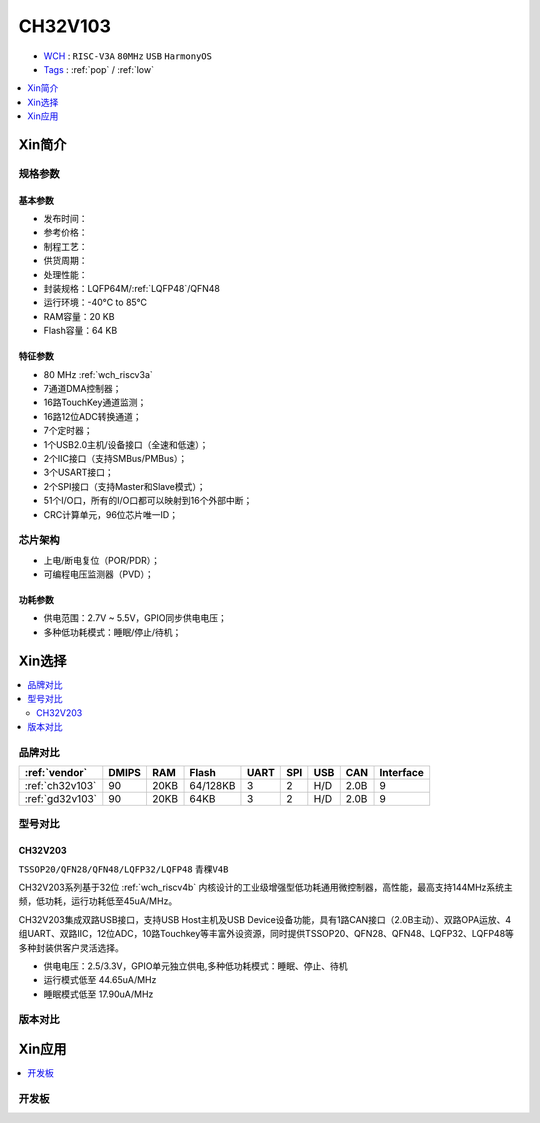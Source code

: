 
.. _ch32v103:

CH32V103
============

* `WCH <http://www.wch.cn/products/CH32V103>`_ : ``RISC-V3A`` ``80MHz`` ``USB`` ``HarmonyOS``
* `Tags <https://github.com/SoCXin/CH32V103>`_ : :ref:`pop` / :ref:`low`

.. contents::
    :local:
    :depth: 1

Xin简介
-----------

.. image:: ./images/CH32V103.png
    :target: http://www.wch.cn/products/CH32V103.html


规格参数
~~~~~~~~~~~

基本参数
^^^^^^^^^^^

* 发布时间：
* 参考价格：
* 制程工艺：
* 供货周期：
* 处理性能：
* 封装规格：LQFP64M/:ref:`LQFP48`/QFN48
* 运行环境：-40°C to 85°C
* RAM容量：20 KB
* Flash容量：64 KB

特征参数
^^^^^^^^^^^

* 80 MHz :ref:`wch_riscv3a`
* 7通道DMA控制器；
* 16路TouchKey通道监测；
* 16路12位ADC转换通道；
* 7个定时器；
* 1个USB2.0主机/设备接口（全速和低速）；
* 2个IIC接口（支持SMBus/PMBus）；
* 3个USART接口；
* 2个SPI接口（支持Master和Slave模式）；
* 51个I/O口，所有的I/O口都可以映射到16个外部中断；
* CRC计算单元，96位芯片唯一ID；


芯片架构
~~~~~~~~~~~

.. image:: ./images/CH32V103s.png
    :target: http://www.wch.cn/products/CH32V103.html

* 上电/断电复位（POR/PDR）；
* 可编程电压监测器（PVD）；

功耗参数
^^^^^^^^^^^

* 供电范围：2.7V ~ 5.5V，GPIO同步供电电压；
* 多种低功耗模式：睡眠/停止/待机；


Xin选择
-----------

.. contents::
    :local:

品牌对比
~~~~~~~~~~

.. list-table::
    :header-rows:  1

    * - :ref:`vendor`
      - DMIPS
      - RAM
      - Flash
      - UART
      - SPI
      - USB
      - CAN
      - Interface
    * - :ref:`ch32v103`
      - 90
      - 20KB
      - 64/128KB
      - 3
      - 2
      - H/D
      - 2.0B
      - 9
    * - :ref:`gd32v103`
      - 90
      - 20KB
      - 64KB
      - 3
      - 2
      - H/D
      - 2.0B
      - 9


型号对比
~~~~~~~~~~

.. _ch32v203:

CH32V203
^^^^^^^^^^^
``TSSOP20/QFN28/QFN48/LQFP32/LQFP48`` ``青稞V4B``

CH32V203系列基于32位 :ref:`wch_riscv4b` 内核设计的工业级增强型低功耗通用微控制器，高性能，最高支持144MHz系统主频，低功耗，运行功耗低至45uA/MHz。

CH32V203集成双路USB接口，支持USB Host主机及USB Device设备功能，具有1路CAN接口（2.0B主动）、双路OPA运放、4组UART、双路IIC，12位ADC，10路Touchkey等丰富外设资源，同时提供TSSOP20、QFN28、QFN48、LQFP32、LQFP48等多种封装供客户灵活选择。

* 供电电压：2.5/3.3V，GPIO单元独立供电,多种低功耗模式：睡眠、停止、待机
* 运行模式低至 44.65uA/MHz
* 睡眠模式低至 17.90uA/MHz

.. image:: ./images/CH32V203l.png
    :target: http://www.wch.cn/products/CH32V203.html


版本对比
~~~~~~~~~~

.. image:: ./images/CH32V103l.png
    :target: http://www.wch.cn/products/CH32V103.html


Xin应用
-----------

.. contents::
    :local:

开发板
~~~~~~~~~~

.. image:: ./images/CH32V103b.png
    :target: https://item.taobao.com/item.htm?spm=a1z09.2.0.0.33842e8dEzEnEd&id=639074445446&_u=agas3eu83d6
